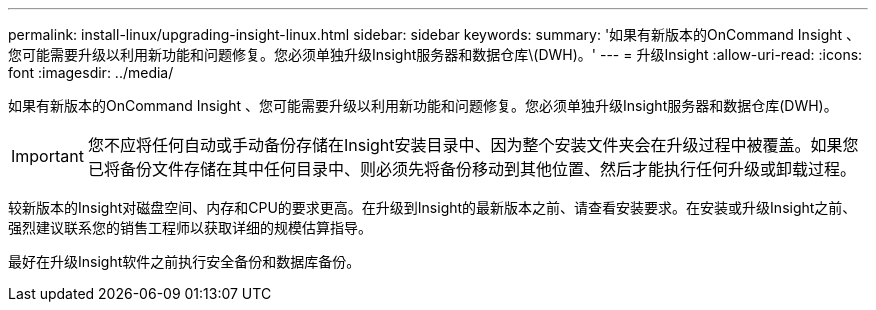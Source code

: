---
permalink: install-linux/upgrading-insight-linux.html 
sidebar: sidebar 
keywords:  
summary: '如果有新版本的OnCommand Insight 、您可能需要升级以利用新功能和问题修复。您必须单独升级Insight服务器和数据仓库\(DWH)。' 
---
= 升级Insight
:allow-uri-read: 
:icons: font
:imagesdir: ../media/


[role="lead"]
如果有新版本的OnCommand Insight 、您可能需要升级以利用新功能和问题修复。您必须单独升级Insight服务器和数据仓库(DWH)。


IMPORTANT: 您不应将任何自动或手动备份存储在Insight安装目录中、因为整个安装文件夹会在升级过程中被覆盖。如果您已将备份文件存储在其中任何目录中、则必须先将备份移动到其他位置、然后才能执行任何升级或卸载过程。

较新版本的Insight对磁盘空间、内存和CPU的要求更高。在升级到Insight的最新版本之前、请查看安装要求。在安装或升级Insight之前、强烈建议联系您的销售工程师以获取详细的规模估算指导。

最好在升级Insight软件之前执行安全备份和数据库备份。
